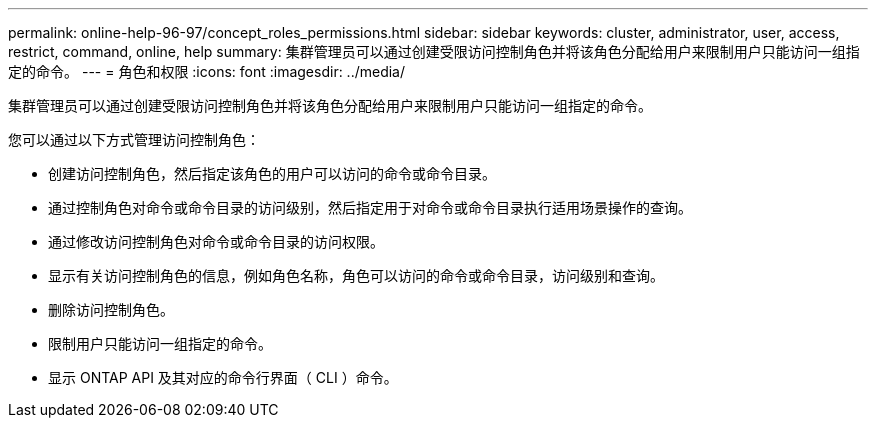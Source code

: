 ---
permalink: online-help-96-97/concept_roles_permissions.html 
sidebar: sidebar 
keywords: cluster, administrator, user, access, restrict, command, online, help 
summary: 集群管理员可以通过创建受限访问控制角色并将该角色分配给用户来限制用户只能访问一组指定的命令。 
---
= 角色和权限
:icons: font
:imagesdir: ../media/


[role="lead"]
集群管理员可以通过创建受限访问控制角色并将该角色分配给用户来限制用户只能访问一组指定的命令。

您可以通过以下方式管理访问控制角色：

* 创建访问控制角色，然后指定该角色的用户可以访问的命令或命令目录。
* 通过控制角色对命令或命令目录的访问级别，然后指定用于对命令或命令目录执行适用场景操作的查询。
* 通过修改访问控制角色对命令或命令目录的访问权限。
* 显示有关访问控制角色的信息，例如角色名称，角色可以访问的命令或命令目录，访问级别和查询。
* 删除访问控制角色。
* 限制用户只能访问一组指定的命令。
* 显示 ONTAP API 及其对应的命令行界面（ CLI ）命令。

